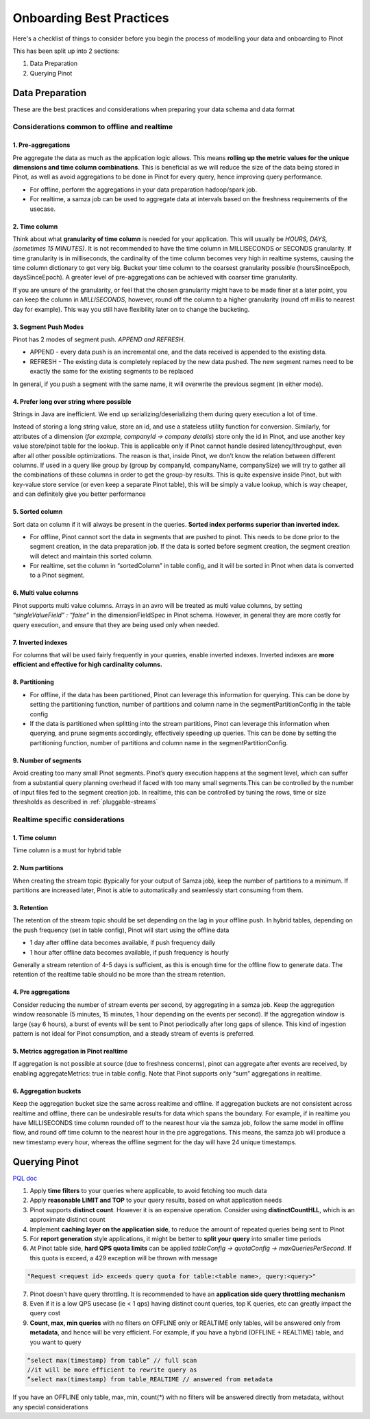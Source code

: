 ..
.. Licensed to the Apache Software Foundation (ASF) under one
.. or more contributor license agreements.  See the NOTICE file
.. distributed with this work for additional information
.. regarding copyright ownership.  The ASF licenses this file
.. to you under the Apache License, Version 2.0 (the
.. "License"); you may not use this file except in compliance
.. with the License.  You may obtain a copy of the License at
..
..   http://www.apache.org/licenses/LICENSE-2.0
..
.. Unless required by applicable law or agreed to in writing,
.. software distributed under the License is distributed on an
.. "AS IS" BASIS, WITHOUT WARRANTIES OR CONDITIONS OF ANY
.. KIND, either express or implied.  See the License for the
.. specific language governing permissions and limitations
.. under the License.
..

.. _onboarding-best-practices:

Onboarding Best Practices
==========================

Here's a checklist of things to consider before you begin the process of modelling your data and onboarding to Pinot

This has been split up into 2 sections: 

1) Data Preparation 
2) Querying Pinot



Data Preparation
^^^^^^^^^^^^^^^^^
These are the best practices and considerations when preparing your data schema and data format

Considerations common to offline and realtime
**********************************************

1. Pre-aggregations
###################
Pre aggregate the data as much as the application logic allows. This means **rolling up the metric values for the unique dimensions and time column combinations**. This is beneficial as we will reduce the size of the data being stored in Pinot, as well as avoid aggregations to be done in Pinot for every query, hence improving query performance. 

- For offline, perform the aggregations in your data preparation hadoop/spark job. 
- For realtime, a samza job can be used to aggregate data at intervals based on the freshness requirements of the usecase.

2. Time column
###################
Think about what **granularity of time column** is needed for your application. This will usually be *HOURS, DAYS, (sometimes 15 MINUTES)*. It is not recommended to have the time column in MILLISECONDS or SECONDS granularity. If time granularity is in milliseconds, the cardinality of the time column becomes very high in realtime systems, causing the time column dictionary to get very big. Bucket your time column to the coarsest granularity possible (hoursSinceEpoch, daysSinceEpoch). A greater level of pre-aggregations can be achieved with coarser time granularity.

If you are unsure of the granularity, or feel that the chosen granularity might have to be made finer at a later point, you can keep the column in *MILLISECONDS*, however, round off the column to a higher granularity (round off millis to nearest day for example). This way you still have flexibility later on to change the bucketing.

3. Segment Push Modes
######################
Pinot has 2 modes of segment push. *APPEND and REFRESH*.

- APPEND - every data push is an incremental one, and the data received is appended to the existing data.  
- REFRESH - The existing data is completely replaced by the new data pushed. The new segment names need to be exactly the same for the existing segments to be replaced

In general, if you push a segment with the same name, it will overwrite the previous segment (in either mode).

4. Prefer long over string where possible
##########################################
Strings in Java are inefficient. We end up serializing/deserializing them during query execution a lot of time.

Instead of storing a long string value, store an id, and use a stateless utility function for conversion. Similarly, for attributes of a dimension (*for example, companyId -> company details*) store only the id in Pinot, and use another key value store/pinot table for the lookup. This is applicable only if Pinot cannot handle desired latency/throughput, even after all other possible optimizations. The reason is that, inside Pinot, we don’t know the relation between different columns. If used in a query like group by (group by companyId, companyName, companySize)  we will try to gather all the combinations of these columns in order to get the group-by results. This is quite expensive inside Pinot, but with key-value store service (or even keep a separate Pinot table), this will be simply a value lookup, which is way cheaper, and can definitely give you better performance

5. Sorted column
###################
Sort data on column if it will always be present in the queries. **Sorted index performs superior than inverted index.** 

- For offline, Pinot cannot sort the data in segments that are pushed to pinot. This needs to be done prior to the segment creation, in the data preparation job. If the data is sorted before segment creation, the segment creation will detect and maintain this sorted column. 
- For realtime, set the column in “sortedColumn” in table config, and it will be sorted in Pinot when data is converted to a Pinot segment.

6. Multi value columns
#######################
Pinot supports multi value columns. Arrays in an avro will be treated as multi value columns, by setting `“singleValueField” : “false”` in the dimensionFieldSpec in Pinot schema. However, in general they are more costly for query execution, and ensure that they are being used only when needed.

7. Inverted indexes
###################
For columns that will be used fairly frequently in your queries, enable inverted indexes. Inverted indexes are **more efficient and effective for high cardinality columns.** 

8. Partitioning
###################
- For offline, if the data has been partitioned, Pinot can leverage this information for querying. This can be done by setting the partitioning function, number of partitions and column name in the segmentPartitionConfig in the table config 
- If the data is partitioned when splitting into the stream partitions, Pinot can leverage this information when querying, and prune segments accordingly, effectively speeding up queries. This can be done by setting the partitioning function, number of partitions and column name in the segmentPartitionConfig.

9. Number of segments
######################
Avoid creating too many small Pinot segments. Pinot’s query execution happens at the segment level, which can suffer from a substantial query planning overhead if faced with too many small segments.This can be controlled by the number of input files fed to the segment creation job. In realtime, this can be controlled by tuning the rows, time or size thresholds as described in :ref:`pluggable-streams`




Realtime specific considerations
*********************************

1. Time column
###################
Time column is a must for hybrid table

2. Num partitions
###################
When creating the stream topic (typically for your output of Samza job),  keep the number of partitions to a minimum. If partitions are increased later, Pinot is able to automatically and seamlessly start consuming from them.

3. Retention
###################
The retention of the stream topic should be set depending on the lag in your offline push. In hybrid tables, depending on the push frequency (set in table config), Pinot will start using the offline data 

- 1 day after offline data becomes available, if push frequency daily 
- 1 hour after offline data becomes available, if push frequency is hourly

Generally a stream retention of 4-5 days is sufficient, as this is enough time for the offline flow to generate data. The retention of the realtime table should no be more than the stream retention.

4. Pre aggregations
###################
Consider reducing the number of stream events per second, by aggregating in a samza job. Keep the aggregation window reasonable (5 minutes, 15 minutes, 1 hour depending on the events per second). If the aggregation window is large (say 6 hours), a burst of events will be sent to Pinot periodically after long gaps of silence. This kind of ingestion pattern is not ideal for Pinot consumption, and a steady stream of events is preferred. 

5. Metrics aggregation in Pinot realtime
#########################################################
If aggregation is not possible at source (due to freshness concerns), pinot can aggregate after events are received, by enabling aggregateMetrics: true in table config. Note that Pinot supports only “sum” aggregations in realtime.

6. Aggregation buckets
#####################################
Keep the aggregation bucket size the same across realtime and offline. If aggregation buckets are not consistent across realtime and offline, there can be undesirable results for data which spans the boundary. For example, if in realtime you have MILLISECONDS time column rounded off to the nearest hour via the samza job, follow the same model in offline flow, and round off time column to the nearest hour in the pre aggregations. This means, the samza job will produce a new timestamp every hour, whereas the offline segment for the day will have 24 unique timestamps. 




Querying Pinot
^^^^^^^^^^^^^^
`PQL doc <https://pinot.readthedocs.io/en/latest/pql_examples.html>`_

1. Apply **time filters** to your queries where applicable, to avoid fetching too much data

2. Apply **reasonable LIMIT and TOP** to your query results, based on what application needs

3. Pinot supports **distinct count**. However it is an expensive operation. Consider using **distinctCountHLL**, which is an approximate distinct count

4. Implement **caching layer on the application side**, to reduce the amount of repeated queries being sent to Pinot

5. For **report generation** style applications, it might be better to **split your query** into smaller time periods

6. At Pinot table side, **hard QPS quota limits** can be applied `tableConfig -> quotaConfig -> maxQueriesPerSecond`. If this quota is exceed, a 429 exception will be thrown with  message 

.. code-block:: none

    "Request <request id> exceeds query quota for table:<table name>, query:<query>"

7. Pinot doesn’t have query throttling. It is recommended to have an **application side query throttling mechanism**

8. Even if it is a low QPS usecase (ie < 1 qps) having distinct count queries, top K queries, etc can greatly impact the query cost

9. **Count, max, min queries** with no filters on OFFLINE only or REALTIME only tables, will be answered only from **metadata**, and hence will be very efficient. For example, if you have a hybrid (OFFLINE + REALTIME) table, and you want to query 

.. code-block:: none

    “select max(timestamp) from table” // full scan
    //it will be more efficient to rewrite query as
    “select max(timestamp) from table_REALTIME // answered from metadata

If you have an OFFLINE only table, max, min, count(*) with no filters will be answered directly from metadata, without any special considerations


